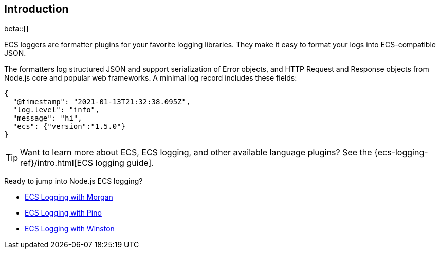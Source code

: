 [[intro]]
== Introduction

beta::[]

ECS loggers are formatter plugins for your favorite logging libraries.
They make it easy to format your logs into ECS-compatible JSON.

The formatters log structured JSON and support serialization of Error objects,
and HTTP Request and Response objects from Node.js core and popular web
frameworks. A minimal log record includes these fields:

[source,json]
----
{
  "@timestamp": "2021-01-13T21:32:38.095Z",
  "log.level": "info",
  "message": "hi",
  "ecs": {"version":"1.5.0"}
}
----

TIP: Want to learn more about ECS, ECS logging, and other available language plugins?
See the {ecs-logging-ref}/intro.html[ECS logging guide].

Ready to jump into Node.js ECS logging?

- <<morgan,ECS Logging with Morgan>>
- <<pino,ECS Logging with Pino>>
- <<winston,ECS Logging with Winston>>

